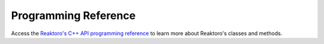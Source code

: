 Programming Reference
=====================

Access the `Reaktoro's C++ API programming reference <cpp/index.html>`_ to
learn more about Reaktoro's classes and methods.

